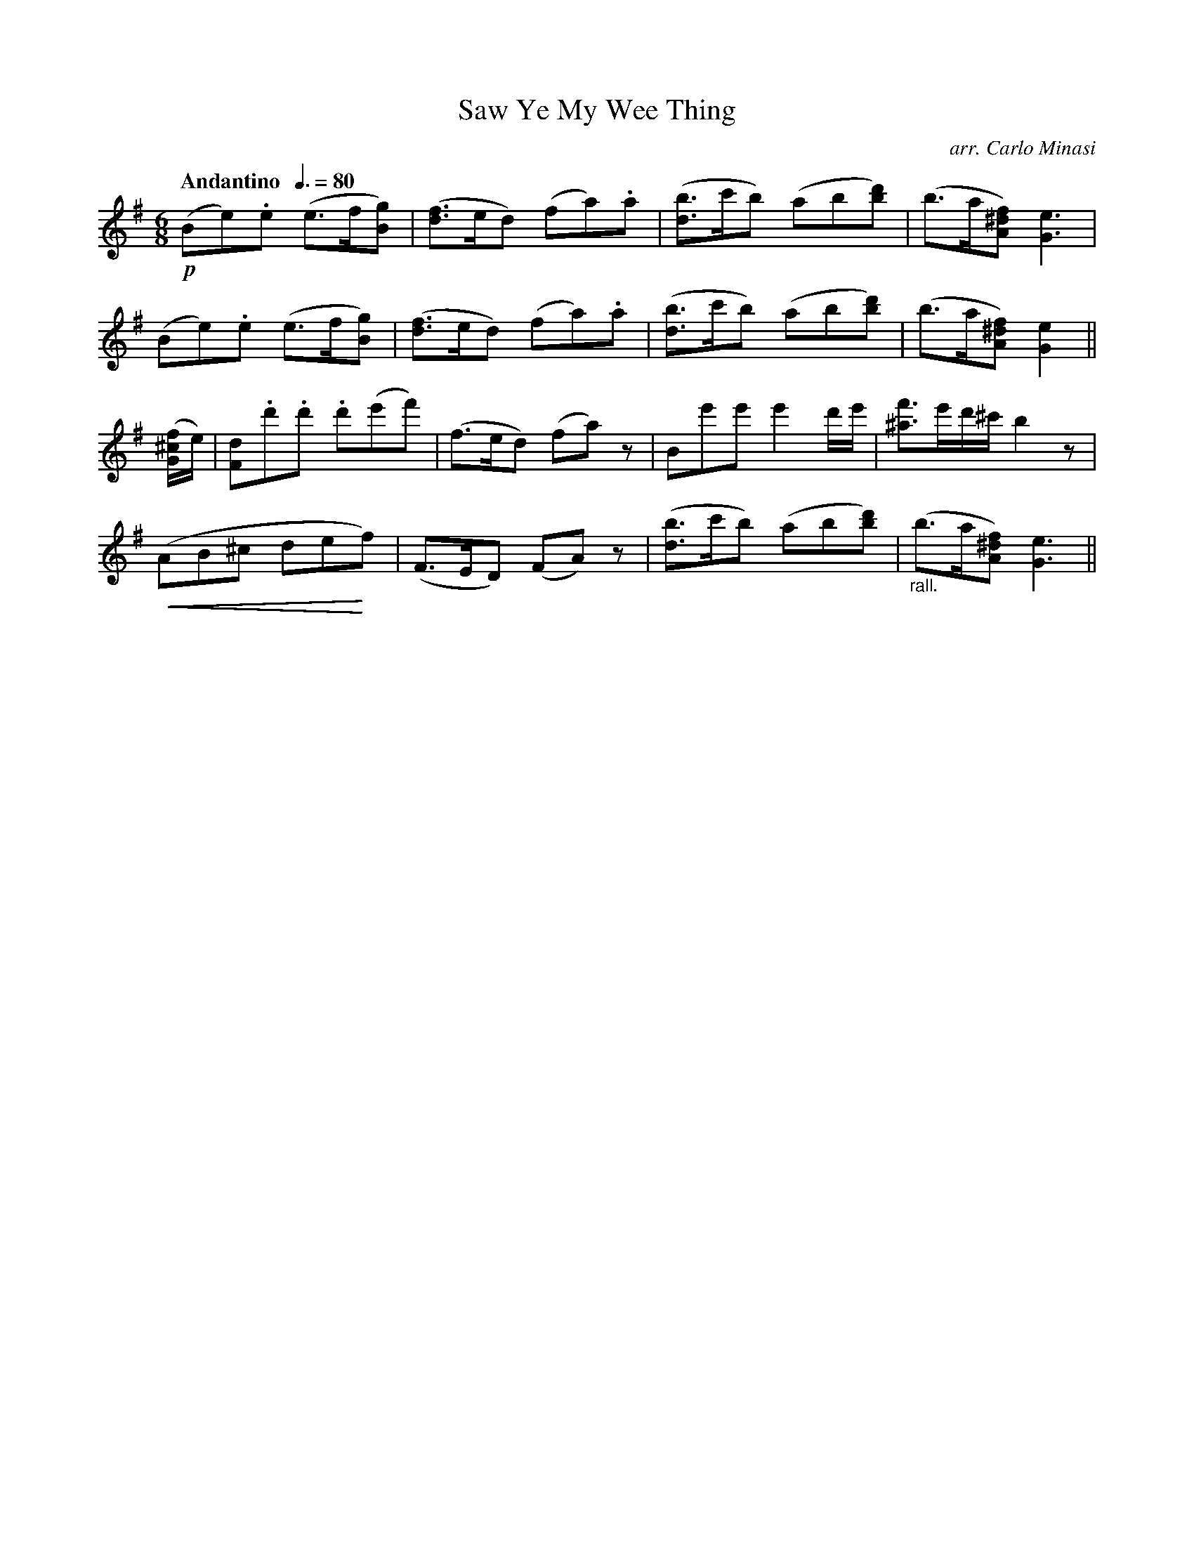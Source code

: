 X:81
T:Saw Ye My Wee Thing
C:arr. Carlo Minasi
M:6/8
L:1/8
B:Chappell's One Hundred Scotch Melodies
B:Arranged for the Concertina by Carlo Minasi
Q:"Andantino  "3/8=80
Z:Peter Dunk 2012
K:Em
!p!(Be).e (e>f[gB])|([fd]>ed) (fa).a|\
([bd]>c'b) (ab[d'b])|(b>a[f^dA]) [e3G3]|
(Be).e (e>f[gB])|([fd]>ed) (fa).a|\
([bd]>c'b) (ab[d'b])|(b>a[f^dA]) [e2G2]||
([f/^c/G/]e/)|[dF].d'.d' .d'(e'f')|(f>ed) (fa)z|\
Be'e' e'2 d'/e'/|[f'^a]>e'd'/^c'/ b2 z|
!crescendo(!(AB^c de!crescendo)!f)|(F>ED) (FA)z|\
([bd]>c'b) (ab[d'b])|"_rall."(b>a[f^dA]) [e3G3]||
